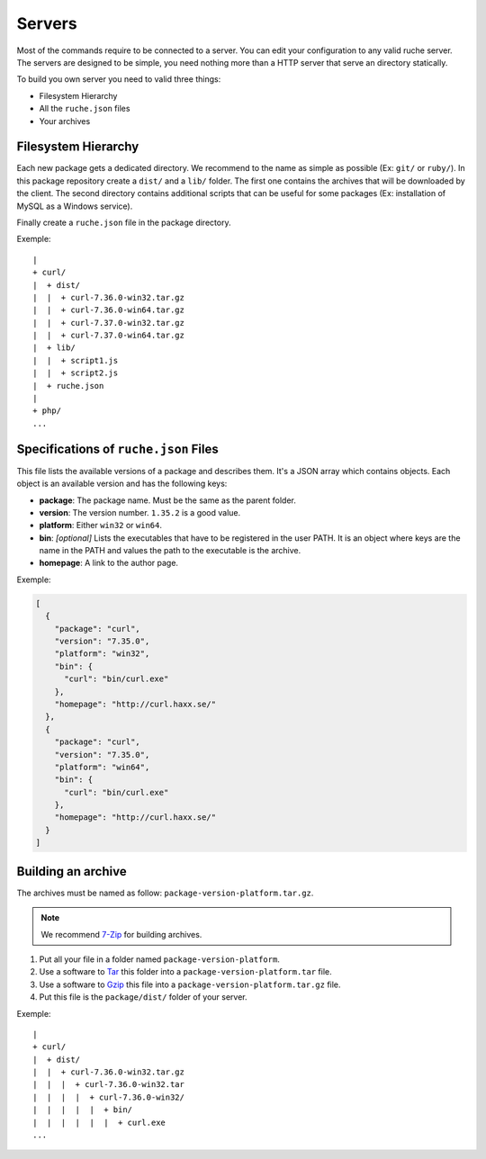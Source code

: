 Servers
=======

Most of the commands require to be connected to a server. You can edit your
configuration to any valid ruche server. The servers are designed to be simple,
you need nothing more than a HTTP server that serve an directory statically.

To build you own server you need to valid three things:

* Filesystem Hierarchy
* All the ``ruche.json`` files
* Your archives

Filesystem Hierarchy
--------------------

Each new package gets a dedicated directory. We recommend to the name as simple
as possible (Ex: ``git/`` or ``ruby/``). In this package repository create a
``dist/`` and a ``lib/`` folder. The first one contains the archives that will
be downloaded by the client. The second directory contains additional scripts
that can be useful for some packages (Ex: installation of MySQL as a Windows
service).

Finally create a ``ruche.json`` file in the package directory.

Exemple:
::

  |
  + curl/
  |  + dist/
  |  |  + curl-7.36.0-win32.tar.gz
  |  |  + curl-7.36.0-win64.tar.gz
  |  |  + curl-7.37.0-win32.tar.gz
  |  |  + curl-7.37.0-win64.tar.gz
  |  + lib/
  |  |  + script1.js
  |  |  + script2.js
  |  + ruche.json
  |
  + php/
  ...

Specifications of ``ruche.json`` Files
--------------------------------------

This file lists the available versions of a package and describes them. It's a
JSON array which contains objects. Each object is an available version and has
the following keys:

* **package**: The package name. Must be the same as the parent folder.
* **version**: The version number. ``1.35.2`` is a good value.
* **platform**: Either ``win32`` or ``win64``.
* **bin**: *[optional]* Lists the executables that have to be registered in
  the user PATH. It is an object where keys are the name in the PATH and
  values the path to the executable is the archive.
* **homepage**: A link to the author page.

Exemple:

.. code-block:: json

    [
      {
        "package": "curl",
        "version": "7.35.0",
        "platform": "win32",
        "bin": {
          "curl": "bin/curl.exe"
        },
        "homepage": "http://curl.haxx.se/"
      },
      {
        "package": "curl",
        "version": "7.35.0",
        "platform": "win64",
        "bin": {
          "curl": "bin/curl.exe"
        },
        "homepage": "http://curl.haxx.se/"
      }
    ]

Building an archive
-------------------

The archives must be named as follow: ``package-version-platform.tar.gz``.

.. note:: We recommend `7-Zip <http://www.7-zip.org/>`_ for building archives.

.. image:: assets/tar-gzip.png
   :align: right

#. Put all your file in a folder named ``package-version-platform``.
#. Use a software to `Tar <http://www.gnu.org/software/tar>`_ this
   folder into a ``package-version-platform.tar`` file.
#. Use a software to `Gzip <http://www.gnu.org/software/gzip>`_ this
   file into a ``package-version-platform.tar.gz`` file.
#. Put this file is the ``package/dist/`` folder of your server.

Exemple:
::

  |
  + curl/
  |  + dist/
  |  |  + curl-7.36.0-win32.tar.gz
  |  |  |  + curl-7.36.0-win32.tar
  |  |  |  |  + curl-7.36.0-win32/
  |  |  |  |  |  + bin/
  |  |  |  |  |  |  + curl.exe
  ...
